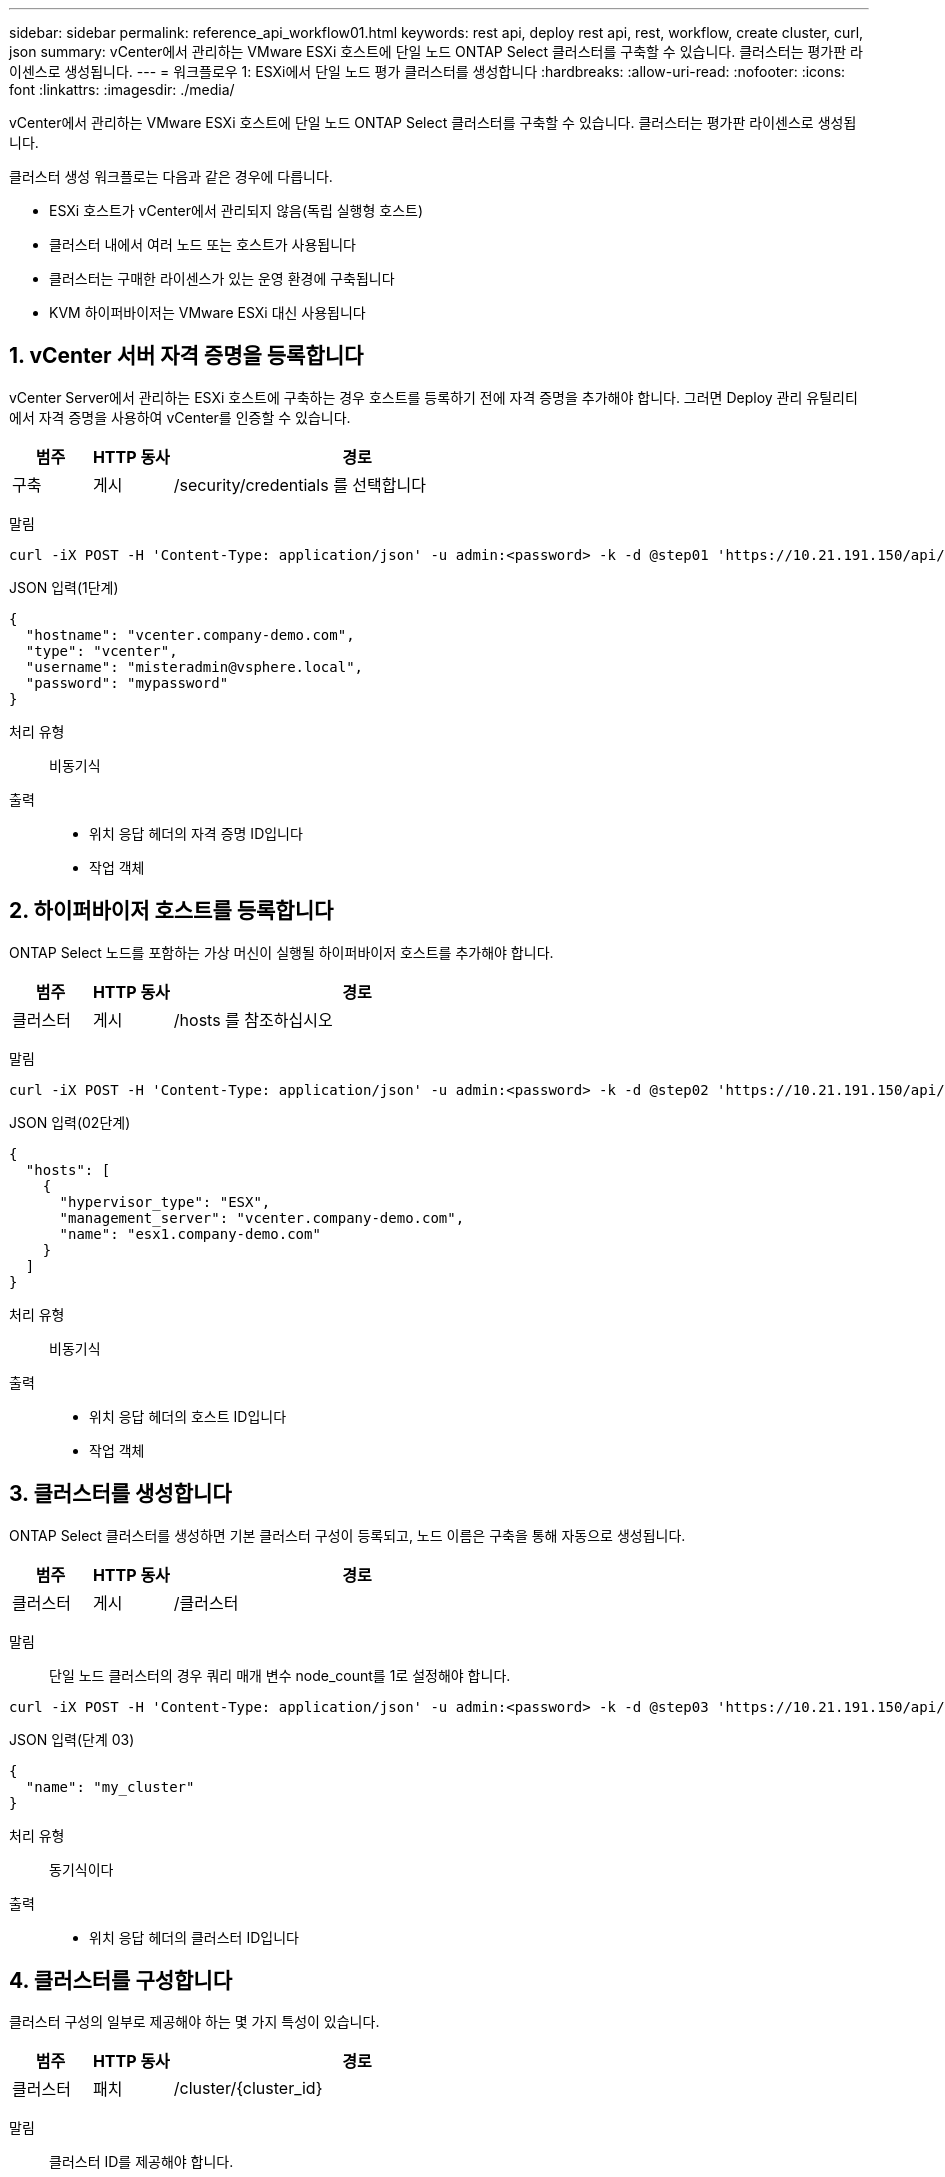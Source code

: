 ---
sidebar: sidebar 
permalink: reference_api_workflow01.html 
keywords: rest api, deploy rest api, rest, workflow, create cluster, curl, json 
summary: vCenter에서 관리하는 VMware ESXi 호스트에 단일 노드 ONTAP Select 클러스터를 구축할 수 있습니다. 클러스터는 평가판 라이센스로 생성됩니다. 
---
= 워크플로우 1: ESXi에서 단일 노드 평가 클러스터를 생성합니다
:hardbreaks:
:allow-uri-read: 
:nofooter: 
:icons: font
:linkattrs: 
:imagesdir: ./media/


[role="lead"]
vCenter에서 관리하는 VMware ESXi 호스트에 단일 노드 ONTAP Select 클러스터를 구축할 수 있습니다. 클러스터는 평가판 라이센스로 생성됩니다.

클러스터 생성 워크플로는 다음과 같은 경우에 다릅니다.

* ESXi 호스트가 vCenter에서 관리되지 않음(독립 실행형 호스트)
* 클러스터 내에서 여러 노드 또는 호스트가 사용됩니다
* 클러스터는 구매한 라이센스가 있는 운영 환경에 구축됩니다
* KVM 하이퍼바이저는 VMware ESXi 대신 사용됩니다




== 1. vCenter 서버 자격 증명을 등록합니다

vCenter Server에서 관리하는 ESXi 호스트에 구축하는 경우 호스트를 등록하기 전에 자격 증명을 추가해야 합니다. 그러면 Deploy 관리 유틸리티에서 자격 증명을 사용하여 vCenter를 인증할 수 있습니다.

[cols="15,15,70"]
|===
| 범주 | HTTP 동사 | 경로 


| 구축 | 게시 | /security/credentials 를 선택합니다 
|===
말림::


[source, curl]
----
curl -iX POST -H 'Content-Type: application/json' -u admin:<password> -k -d @step01 'https://10.21.191.150/api/security/credentials'
----
JSON 입력(1단계)::


[source, json]
----
{
  "hostname": "vcenter.company-demo.com",
  "type": "vcenter",
  "username": "misteradmin@vsphere.local",
  "password": "mypassword"
}
----
처리 유형:: 비동기식
출력::
+
--
* 위치 응답 헤더의 자격 증명 ID입니다
* 작업 객체


--




== 2. 하이퍼바이저 호스트를 등록합니다

ONTAP Select 노드를 포함하는 가상 머신이 실행될 하이퍼바이저 호스트를 추가해야 합니다.

[cols="15,15,70"]
|===
| 범주 | HTTP 동사 | 경로 


| 클러스터 | 게시 | /hosts 를 참조하십시오 
|===
말림::


[source, curl]
----
curl -iX POST -H 'Content-Type: application/json' -u admin:<password> -k -d @step02 'https://10.21.191.150/api/hosts'
----
JSON 입력(02단계)::


[source, json]
----
{
  "hosts": [
    {
      "hypervisor_type": "ESX",
      "management_server": "vcenter.company-demo.com",
      "name": "esx1.company-demo.com"
    }
  ]
}
----
처리 유형:: 비동기식
출력::
+
--
* 위치 응답 헤더의 호스트 ID입니다
* 작업 객체


--




== 3. 클러스터를 생성합니다

ONTAP Select 클러스터를 생성하면 기본 클러스터 구성이 등록되고, 노드 이름은 구축을 통해 자동으로 생성됩니다.

[cols="15,15,70"]
|===
| 범주 | HTTP 동사 | 경로 


| 클러스터 | 게시 | /클러스터 
|===
말림:: 단일 노드 클러스터의 경우 쿼리 매개 변수 node_count를 1로 설정해야 합니다.


[source, curl]
----
curl -iX POST -H 'Content-Type: application/json' -u admin:<password> -k -d @step03 'https://10.21.191.150/api/clusters? node_count=1'
----
JSON 입력(단계 03)::


[source, json]
----
{
  "name": "my_cluster"
}
----
처리 유형:: 동기식이다
출력::
+
--
* 위치 응답 헤더의 클러스터 ID입니다


--




== 4. 클러스터를 구성합니다

클러스터 구성의 일부로 제공해야 하는 몇 가지 특성이 있습니다.

[cols="15,15,70"]
|===
| 범주 | HTTP 동사 | 경로 


| 클러스터 | 패치 | /cluster/{cluster_id} 
|===
말림:: 클러스터 ID를 제공해야 합니다.


[source, curl]
----
curl -iX PATCH -H 'Content-Type: application/json' -u admin:<password> -k -d @step04 'https://10.21.191.150/api/clusters/CLUSTERID'
----
JSON 입력(4단계)::


[source, json]
----
{
  "dns_info": {
    "domains": ["lab1.company-demo.com"],
    "dns_ips": ["10.206.80.135", "10.206.80.136"]
    },
    "ontap_image_version": "9.5",
    "gateway": "10.206.80.1",
    "ip": "10.206.80.115",
    "netmask": "255.255.255.192",
    "ntp_servers": {"10.206.80.183"}
}
----
처리 유형:: 동기식이다
출력:: 없음




== 5. 노드 이름을 조회한다

Deploy 관리 유틸리티는 클러스터가 생성될 때 노드 식별자 및 이름을 자동으로 생성합니다. 노드를 구성하기 전에 할당된 ID를 검색해야 합니다.

[cols="15,15,70"]
|===
| 범주 | HTTP 동사 | 경로 


| 클러스터 | 가져오기 | /cluster/{cluster_id}/노드 
|===
말림:: 클러스터 ID를 제공해야 합니다.


[source, curl]
----
curl -iX GET -u admin:<password> -k 'https://10.21.191.150/api/clusters/CLUSTERID/nodes?fields=id,name'
----
처리 유형:: 동기식이다
출력::
+
--
* Array는 각각 고유한 ID와 이름을 가진 단일 노드를 기술합니다


--




== 6. 노드를 구성합니다

노드를 구성하는 데 사용되는 3개의 API 호출 중 첫 번째인 노드에 대한 기본 구성을 제공해야 합니다.

[cols="15,15,70"]
|===
| 범주 | HTTP 동사 | 경로 


| 클러스터 | 경로 | /cluster/{cluster_id}/nodes/{node_id} 
|===
말림:: 클러스터 ID 및 노드 ID를 제공해야 합니다.


[source, curl]
----
curl -iX PATCH -H 'Content-Type: application/json' -u admin:<password> -k -d @step06 'https://10.21.191.150/api/clusters/CLUSTERID/nodes/NODEID'
----
JSON 입력(06 단계):: ONTAP Select 노드가 실행될 호스트 ID를 제공해야 합니다.


[source, json]
----
{
  "host": {
    "id": "HOSTID"
    },
  "instance_type": "small",
  "ip": "10.206.80.101",
  "passthrough_disks": false
}
----
처리 유형:: 동기식이다
출력:: 없음




== 7. 노드 네트워크를 검색합니다

단일 노드 클러스터에서 노드가 사용하는 데이터 및 관리 네트워크를 식별해야 합니다. 내부 네트워크는 단일 노드 클러스터에서는 사용되지 않습니다.

[cols="15,15,70"]
|===
| 범주 | HTTP 동사 | 경로 


| 클러스터 | 가져오기 | /cluster/{cluster_id}/nodes/{node_id}/networks입니다 
|===
말림:: 클러스터 ID 및 노드 ID를 제공해야 합니다.


[source, curl]
----
curl -iX GET -u admin:<password> -k 'https://10.21.191.150/api/ clusters/CLUSTERID/nodes/NODEID/networks?fields=id,purpose'
----
처리 유형:: 동기식이다
출력::
+
--
* 고유 ID 및 용도를 포함하여 노드에 대한 단일 네트워크를 설명하는 두 개의 레코드 배열입니다


--




== 8. 노드 네트워킹을 구성합니다

데이터 및 관리 네트워크를 구성해야 합니다. 내부 네트워크는 단일 노드 클러스터에서는 사용되지 않습니다.


NOTE: 다음 API 호출은 각 네트워크에 대해 한 번씩 두 번 실행합니다.

[cols="15,15,70"]
|===
| 범주 | HTTP 동사 | 경로 


| 클러스터 | 패치 | /cluster/{cluster_id}/nodes/{node_id}/networks/{network_id} 
|===
말림:: 클러스터 ID, 노드 ID 및 네트워크 ID를 제공해야 합니다.


[source, curl]
----
curl -iX PATCH -H 'Content-Type: application/json' -u admin:<password> -k -d @step08 'https://10.21.191.150/api/clusters/ CLUSTERID/nodes/NODEID/networks/NETWORKID'
----
JSON 입력(08단계):: 네트워크 이름을 제공해야 합니다.


[source, json]
----
{
  "name": "sDOT_Network"
}
----
처리 유형:: 동기식이다
출력:: 없음




== 9. 노드 스토리지 풀을 구성합니다

노드를 구성하는 마지막 단계는 스토리지 풀을 연결하는 것입니다. vSphere 웹 클라이언트를 통해 또는 선택적으로 Deploy REST API를 통해 사용 가능한 스토리지 풀을 확인할 수 있습니다.

[cols="15,15,70"]
|===
| 범주 | HTTP 동사 | 경로 


| 클러스터 | 패치 | /cluster/{cluster_id}/nodes/{node_id}/networks/{network_id} 
|===
말림:: 클러스터 ID, 노드 ID 및 네트워크 ID를 제공해야 합니다.


[source, curl]
----
curl -iX PATCH -H 'Content-Type: application/json' -u admin:<password> -k -d @step09 'https://10.21.191.150/api/clusters/ CLUSTERID/nodes/NODEID'
----
JSON 입력(9단계):: 풀 용량은 2TB입니다.


[source, json]
----
{
  "pool_array": [
    {
      "name": "sDOT-01",
      "capacity": 2147483648000
    }
  ]
}
----
처리 유형:: 동기식이다
출력:: 없음




== 10. 클러스터를 구축합니다

클러스터 및 노드를 구성한 후에는 클러스터를 구축할 수 있습니다.

[cols="15,15,70"]
|===
| 범주 | HTTP 동사 | 경로 


| 클러스터 | 게시 | /cluster/{cluster_id}/deploy 
|===
말림:: 클러스터 ID를 제공해야 합니다.


[source, curl]
----
curl -iX POST -H 'Content-Type: application/json' -u admin:<password> -k -d @step10 'https://10.21.191.150/api/clusters/CLUSTERID/deploy'
----
JSON 입력(10단계):: ONTAP 관리자 계정의 암호를 입력해야 합니다.


[source, json]
----
{
  "ontap_credentials": {
    "password": "mypassword"
  }
}
----
처리 유형:: 비동기식
출력::
+
--
* 작업 객체


--


